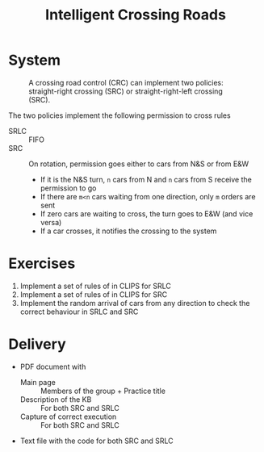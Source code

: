 #+TITLE: Intelligent Crossing Roads

* System

#+CAPTION: A crossing road control (CRC) can implement two policies: straight-right crossing (SRC) or straight-right-left crossing (SRC).
#+NAME:   fig:01
[[./crc-policies.jpg]]

The two policies implement the following permission to cross rules
- SRLC :: FIFO
- SRC :: On rotation, permission goes either to cars from N&S or from E&W
  - If it is the N&S turn, ~n~ cars from N and ~n~ cars from S receive the permission to go
  - If there are ~m<n~ cars waiting from one direction, only ~m~ orders are sent
  - If zero cars are waiting to cross, the turn goes to E&W (and vice versa)
  - If a car crosses, it notifies the crossing to the system

* Exercises

1. Implement a set of rules of in CLIPS for SRLC
2. Implement a set of rules of in CLIPS for SRC
3. Implement the random arrival of cars from any direction to check the correct behaviour in SRLC and SRC

* Delivery

- PDF document with
  - Main page :: Members of the group + Practice title
  - Description of the KB :: For both SRC and SRLC
  - Capture of correct execution :: For both SRC and SRLC
- Text file with the code for both SRC and SRLC
